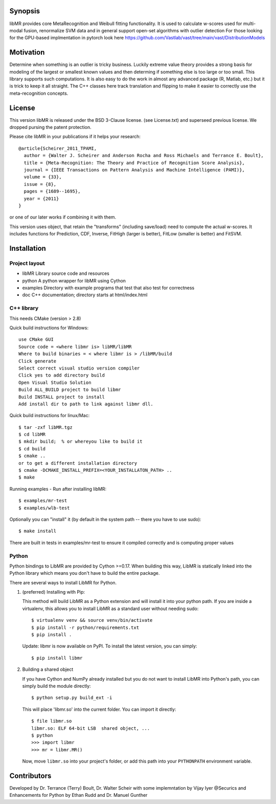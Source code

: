 Synopsis
========

libMR provides core MetaRecognition and  Weibull fitting functionality.
It is used to calculate w-scores used for multi-modal fusion, renormalize SVM data and in general support open-set algorithms with outlier detection
For those looking for the GPU-based implmentation in pytorch look here https://github.com/Vastlab/vast/tree/main/vast/DistributionModels



Motivation
==========

Determine when something is an outlier is tricky business.
Luckily extreme value theory provides a strong basis for modeling of the largest or smallest known values and then determing if something else is too large or too small. This library supports such computations.
It is also easy to do the work in almost any advanced package (R, Matlab, etc.) but it is trick to keep it all straight.
The C++ classes here track translation and flipping to make it easier to correctly use the meta-recognition concepts.


License
=======

This version libMR is released under the BSD 3-Clause license. (see License.txt) and superseed previous license.  We dropped pursing the patent protection.

Please cite libMR in your publications if it helps your research::

  @article{Scheirer_2011_TPAMI,
    author = {Walter J. Scheirer and Anderson Rocha and Ross Michaels and Terrance E. Boult},
    title = {Meta-Recognition: The Theory and Practice of Recognition Score Analysis},
    journal = {IEEE Transactions on Pattern Analysis and Machine Intelligence (PAMI)},
    volume = {33},
    issue = {8},
    pages = {1689--1695},
    year = {2011}
  }

or one of our later works if combining it with them.



This version uses object, that retain the "transforms" (including save/load) need to compute the actual w-scores.
It includes functions  for Prediction, CDF,  Inverse, FitHigh (larger is better), FitLow (smaller is better) and FitSVM.

Installation
============

Project layout
--------------

* libMR      Library source code and resources
* python     A python wrapper for libMR using Cython
* examples   Directory with example programs that test that also test for correctness
* doc        C++ documentation; directory starts at html/index.html



C++ library
-----------

This needs CMake (version > 2.8)

Quick build instructions for Windows::

  use CMake GUI
  Source code = <where libmr is> libMR/libMR
  Where to build binaries = < where libmr is > /libMR/build
  Click generate
  Select correct visual studio version compiler
  Click yes to add directory build
  Open Visual Studio Solution
  Build ALL_BUILD project to build libmr
  Build INSTALL project to install
  Add install dir to path to link against libmr dll.

Quick build instructions for linux/Mac::

  $ tar -zxf libMR.tgz
  $ cd libMR
  $ mkdir build;  % or whereyou like to build it
  $ cd build
  $ cmake ..
  or to get a different installation directory
  $ cmake -DCMAKE_INSTALL_PREFIX=<YOUR_INSTALLATON_PATH> ..
  $ make

Running examples - Run after installing libMR::

  $ examples/mr-test
  $ examples/wlb-test


Optionally you can "install" it (by default in the system path -- there you have to use sudo)::

  $ make install

There are built in tests in examples/mr-test to ensure it compiled correctly and is computing proper values



Python
------

Python bindings to LibMR are provided by Cython >=0.17. When building
this way, LibMR is statically linked into the Python library which
means you don't have to build the entire package.

There are several ways to install LibMR for Python.

1. (preferred) Installing with Pip:

   This method will build LibMR as a Python extension and will install
   it into your python path. If you are inside a virtualenv, this
   allows you to install LibMR as a standard user without needing
   sudo::

     $ virtualenv venv && source venv/bin/activate
     $ pip install -r python/requirements.txt
     $ pip install .

   Update: libmr is now available on PyPI. To install the latest version,
   you can simply::

     $ pip install libmr

2. Building a shared object

   If you have Cython and NumPy already installed but you do not want
   to install LibMR into Python's path, you can simply build the
   module directly::

     $ python setup.py build_ext -i

   This will place 'libmr.so' into the current folder. You can import
   it directly::

     $ file libmr.so
     libmr.so: ELF 64-bit LSB  shared object, ...
     $ python
     >>> import libmr
     >>> mr = libmr.MR()

   Now, move ``libmr.so`` into your project's folder, or add this path into your ``PYTHONPATH`` environment variable.


Contributors
============

Developed by Dr. Terrance (Terry) Boult,  Dr. Walter Scheir   with some implemntation by Vijay Iyer @Securics and Enhancements for Python by Ethan Rudd and Dr. Manuel Gunther
